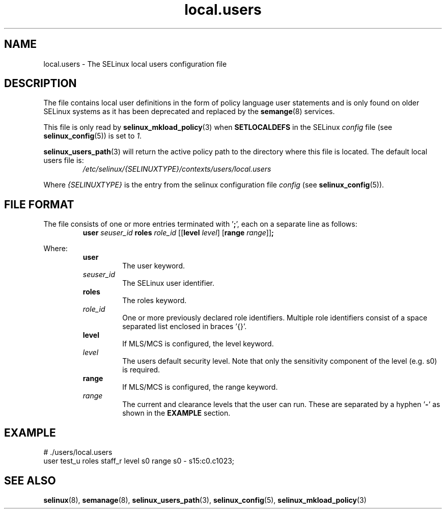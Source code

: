 .TH "local.users" "5" "28-Nov-2011" "Security Enhanced Linux" "SELinux configuration"
.SH "NAME"
local.users \- The SELinux local users configuration file
.
.SH "DESCRIPTION"
The file contains local user definitions in the form of policy language user statements and is only found on older SELinux systems as it has been deprecated and replaced by the \fBsemange\fR(8) services.
.sp
This file is only read by \fBselinux_mkload_policy\fR(3) when \fBSETLOCALDEFS\fR in the SELinux \fIconfig\fR file (see \fBselinux_config\fR(5)) is set to \fI1\fR.
.sp
.BR selinux_users_path "(3) "
will return the active policy path to the directory where this file is located. The default local users file is:
.RS
.I /etc/selinux/{SELINUXTYPE}/contexts/users/local.users
.RE
.sp
Where \fI{SELINUXTYPE}\fR is the entry from the selinux configuration file \fIconfig\fR (see \fBselinux_config\fR(5)).
.
.SH "FILE FORMAT"
The file consists of one or more entries terminated with '\fB;\fR', each on a separate line as follows:
.RS
\fBuser \fIseuser_id \fBroles \fIrole_id\fR [[\fBlevel \fIlevel\fR] [\fBrange \fIrange\fR]]\fB;\fR
.RE
.sp
Where:
.RS
.B user
.RS
The user keyword.
.RE
.I seuser_id
.RS
The SELinux user identifier.
.RE
.B roles
.RS
The roles keyword.
.RE
.I role_id
.RS
One or more previously declared role identifiers. Multiple role identifiers consist of a space separated list enclosed in braces '{}'.
.RE
.B level
.RS
If MLS/MCS is configured, the level keyword.
.RE
.I level
.RS
The users default security level. Note that only the sensitivity component of the level (e.g. s0) is required.
.RE
.B range
.RS
If MLS/MCS is configured, the range keyword.
.RE
.I range
.RS
The current and clearance levels that the user can run. These are separated by a hyphen '\fB-\fR' as shown in the \fBEXAMPLE\fR section.
.RE
.RE
.
.SH "EXAMPLE"
# ./users/local.users
.br
user test_u roles staff_r level s0 range s0 \- s15:c0.c1023;
.
.SH "SEE ALSO"
.ad l
.nh
.BR selinux "(8), " semanage "(8), " selinux_users_path "(3), " selinux_config "(5), " selinux_mkload_policy "(3) "
